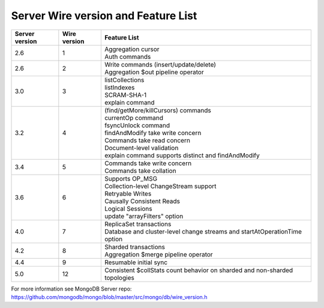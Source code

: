 ====================================
Server Wire version and Feature List
====================================

.. list-table::
   :header-rows: 1

   * - Server version
     - Wire version
     - Feature List

   * - 2.6
     - 1
     - | Aggregation cursor
       | Auth commands

   * - 2.6
     - 2
     - | Write commands (insert/update/delete)
       | Aggregation $out pipeline operator

   * - 3.0
     - 3
     - | listCollections
       | listIndexes
       | SCRAM-SHA-1
       | explain command

   * - 3.2
     - 4
     - | (find/getMore/killCursors) commands
       | currentOp command
       | fsyncUnlock command
       | findAndModify take write concern
       | Commands take read concern
       | Document-level validation
       | explain command supports distinct and findAndModify

   * - 3.4
     - 5
     - | Commands take write concern
       | Commands take collation

   * - 3.6
     - 6
     - | Supports OP_MSG
       | Collection-level ChangeStream support
       | Retryable Writes
       | Causally Consistent Reads
       | Logical Sessions
       | update "arrayFilters" option

   * - 4.0
     - 7
     - | ReplicaSet transactions
       | Database and cluster-level change streams and startAtOperationTime option

   * - 4.2
     - 8
     - | Sharded transactions
       | Aggregation $merge pipeline operator

   * - 4.4
     - 9
     - | Resumable initial sync

   * - 5.0
     - 12
     - | Consistent $collStats count behavior on sharded and non-sharded topologies

For more information see MongoDB Server repo: https://github.com/mongodb/mongo/blob/master/src/mongo/db/wire_version.h
